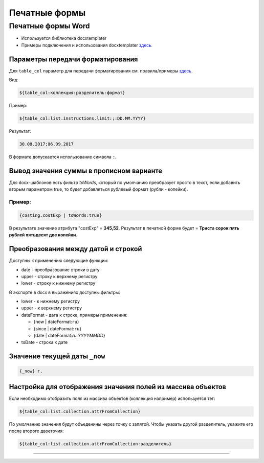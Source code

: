 Печатные формы
==============

Печатные формы Word
--------------------

* Используется библиотека docxtemplater
* Примеры подключения и использования docxtemplater `здесь <http://javascript-ninja.fr/docxtemplater/v1/examples/demo.html>`_.

Параметры передачи форматирования
~~~~~~~~~~~~~~~~~~~~~~~~~~~~~~~~~

Для ``table_col`` параметр для передачи форматирования см. правила/примеры `здесь <https://momentjs.com/docs/#/displaying/>`_.

Вид: 

.. code-block:: text

   ${table_col:коллекция:разделитель:формат}

Пример:

.. code-block:: text

   ${table_col:list.instructions.limit:;:DD.MM.YYYY}

Результат:

.. code-block:: text

   30.08.2017;06.09.2017

В формате допускается использование символа ``:``.

Вывод значения суммы в прописном варианте
~~~~~~~~~~~~~~~~~~~~~~~~~~~~~~~~~~~~~~~~~

Для docx-шаблонов есть фильтр *toWords*\ , который по умолчанию преобразует просто в текст, если добавить вторым параметром true, то будет добавляться рублевый формат (рубли - копейки).

Пример:
^^^^^^^

.. code-block:: text

   {costing.costExp | toWords:true}

В результате значение атрибута "costExp" = **345,52**. Результат в печатной форме будет = **Триста сорок пять рублей пятьдесят две копейки**.

Преобразования между датой и строкой
~~~~~~~~~~~~~~~~~~~~~~~~~~~~~~~~~~~~

Доступны к применению следующие функции:


* date - преобразование строки в дату
* upper - строку к верхнему регистру
* lower - строку к нижнему регистру

В экспорте в docx в выражениях доступны фильтры:


* lower - к нижнему регистру
* upper - к верхнему регистру
* dateFormat - дата к строке, примеры применения:

  * {now | dateFormat:\ ``ru``\ }
  * {since | dateFormat:\ ``ru``\ }
  * {date | dateFormat:`ru`:`YYYYMMDD`}

* toDate - строка к дате

Значение текущей даты ``_now``
~~~~~~~~~~~~~~~~~~~~~~~~~~~~~~

.. code-block:: text

   {_now} г.

Настройка для отображения значения полей из массива объектов
~~~~~~~~~~~~~~~~~~~~~~~~~~~~~~~~~~~~~~~~~~~~~~~~~~~~~~~~~~~~

Если необходимо отобразить поля из массива объектов (коллекция например) используется тэг:

.. code-block:: text

   ${table_col:list.collection.attrFromCollection}

По умолчанию значения будут объеденины через точку с запятой. Чтобы указать другой разделитель, укажите его после второго двоеточия:

.. code-block:: text

   ${table_col:list.collection.attrFromCollection:разделитель}

----
